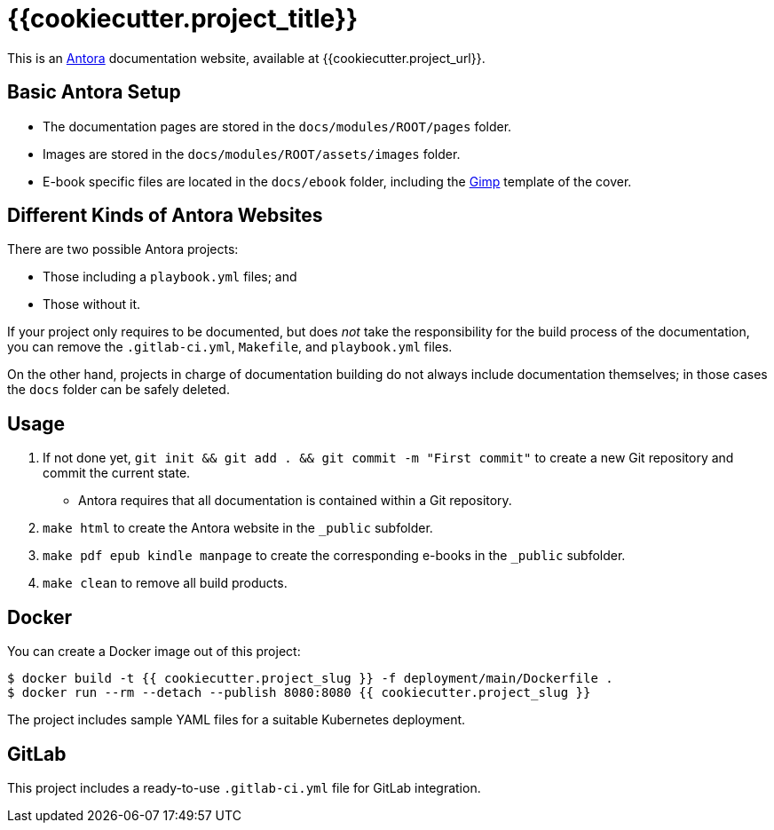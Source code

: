 = {{cookiecutter.project_title}}

This is an https://antora.org/[Antora] documentation website, available at {{cookiecutter.project_url}}.

== Basic Antora Setup

* The documentation pages are stored in the `docs/modules/ROOT/pages` folder.
* Images are stored in the `docs/modules/ROOT/assets/images` folder.
* E-book specific files are located in the `docs/ebook` folder, including the https://www.gimp.org/[Gimp] template of the cover.

== Different Kinds of Antora Websites

There are two possible Antora projects:

* Those including a `playbook.yml` files; and
* Those without it.

If your project only requires to be documented, but does _not_ take the responsibility for the build process of the documentation, you can remove the `.gitlab-ci.yml`, `Makefile`, and `playbook.yml` files.

On the other hand, projects in charge of documentation building do not always include documentation themselves; in those cases the `docs` folder can be safely deleted.

== Usage

. If not done yet, `git init && git add . && git commit -m "First commit"` to create a new Git repository and commit the current state.
** Antora requires that all documentation is contained within a Git repository.
. `make html` to create the Antora website in the `_public` subfolder.
. `make pdf epub kindle manpage` to create the corresponding e-books in the `_public` subfolder.
. `make clean` to remove all build products.

== Docker

You can create a Docker image out of this project:

[source,bash]
----
$ docker build -t {{ cookiecutter.project_slug }} -f deployment/main/Dockerfile .
$ docker run --rm --detach --publish 8080:8080 {{ cookiecutter.project_slug }}
----

The project includes sample YAML files for a suitable Kubernetes deployment.

== GitLab

This project includes a ready-to-use `.gitlab-ci.yml` file for GitLab integration.
